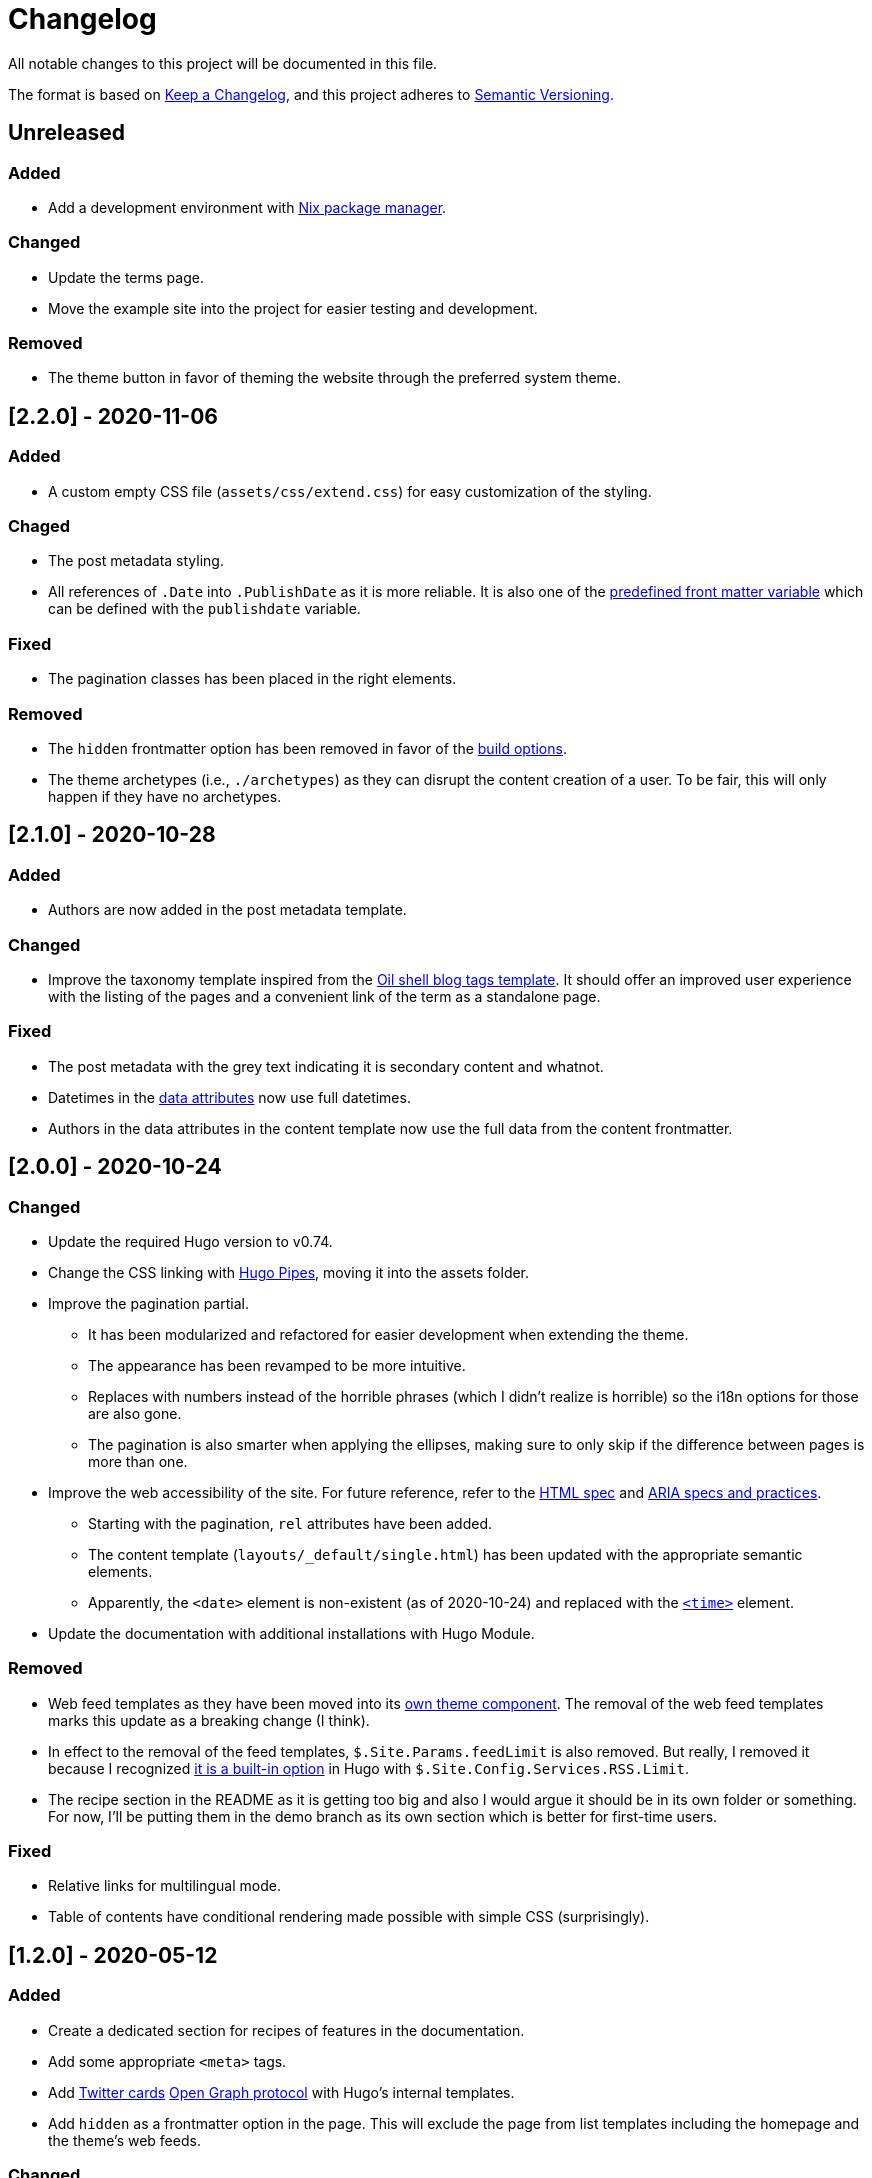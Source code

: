 = Changelog
All notable changes to this project will be documented in this file.

The format is based on https://keepachangelog.com/en/1.0.0/[Keep a Changelog],
and this project adheres to https://semver.org/spec/v2.0.0.html[Semantic Versioning].




== Unreleased


=== Added

* Add a development environment with link:https://nixos.org/[Nix package manager].


=== Changed

* Update the terms page.

* Move the example site into the project for easier testing and development.


=== Removed

* The theme button in favor of theming the website through the preferred system theme.




== [2.2.0] - 2020-11-06


=== Added

* A custom empty CSS file (`assets/css/extend.css`) for easy customization of the styling.


=== Chaged

* The post metadata styling.

* All references of `.Date` into `.PublishDate` as it is more reliable.
It is also one of the https://gohugo.io/content-management/front-matter#predefined[predefined front matter variable] which can be defined with the `publishdate` variable.


=== Fixed

* The pagination classes has been placed in the right elements.


=== Removed

* The `hidden` frontmatter option has been removed in favor of the https://gohugo.io/content-management/build-options/[build options].

* The theme archetypes (i.e., `./archetypes`) as they can disrupt the content creation of a user.
To be fair, this will only happen if they have no archetypes.




== [2.1.0] - 2020-10-28


=== Added

* Authors are now added in the post metadata template.


=== Changed

* Improve the taxonomy template inspired from the https://www.oilshell.org/blog/tags.html[Oil shell blog tags template].
It should offer an improved user experience with the listing of the pages and a convenient link of the term as a standalone page.


=== Fixed

* The post metadata with the grey text indicating it is secondary content and whatnot.

* Datetimes in the https://developer.mozilla.org/en-US/docs/Web/HTML/Global_attributes/data-*[data attributes] now use full datetimes.

* Authors in the data attributes in the content template now use the full data from the content frontmatter.




== [2.0.0] - 2020-10-24


=== Changed

* Update the required Hugo version to v0.74.

* Change the CSS linking with https://gohugo.io/hugo-pipes/introduction/[Hugo Pipes], moving it into the assets folder.

* Improve the pagination partial.
** It has been modularized and refactored for easier development when extending the theme.
** The appearance has been revamped to be more intuitive.
** Replaces with numbers instead of the horrible phrases (which I didn't realize is horrible) so the i18n options for those are also gone.
** The pagination is also smarter when applying the ellipses, making sure to only skip if the difference between pages is more than one.

* Improve the web accessibility of the site.
For future reference, refer to the https://html.spec.whatwg.org/[HTML spec] and https://www.w3.org/TR/wai-aria-1.1/[ARIA specs and practices].
** Starting with the pagination, `rel` attributes have been added.
** The content template (`layouts/_default/single.html`) has been updated with the appropriate semantic elements.
** Apparently, the `<date>` element is non-existent (as of 2020-10-24) and replaced with the https://developer.mozilla.org/en-US/docs/Web/HTML/Element/time[`<time>`] element.

* Update the documentation with additional installations with Hugo Module.


=== Removed

* Web feed templates as they have been moved into its https://github.com/foo-dogsquared/hugo-web-feeds[own theme component].
The removal of the web feed templates marks this update as a breaking change (I think).

* In effect to the removal of the feed templates, `$.Site.Params.feedLimit` is also removed.
But really, I removed it because I recognized https://gohugo.io/templates/rss/#configure-rss[it is a built-in option] in Hugo with `$.Site.Config.Services.RSS.Limit`.

* The recipe section in the README as it is getting too big and also I would argue it should be in its own folder or something.
For now, I'll be putting them in the demo branch as its own section which is better for first-time users.


=== Fixed

* Relative links for multilingual mode.

* Table of contents have conditional rendering made possible with simple CSS (surprisingly).




== [1.2.0] - 2020-05-12


=== Added

* Create a dedicated section for recipes of features in the documentation.

* Add some appropriate `<meta>` tags.

* Add https://dev.twitter.com/cards[Twitter cards] https://opengraphprotocol.org/[Open Graph protocol] with Hugo's internal templates.

* Add `hidden` as a frontmatter option in the page.
This will exclude the page from list templates including the homepage and the theme's web feeds.


=== Changed

* Tweak the appearance of the site a little bit.
The CSS is also improved especially with relative units for consistent margin and padding.

* Improve the web feeds template.




== [1.1.0] - 2020-05-09


=== Added

* Create a theme toggle.
It also [detects with CSS if the user prefers a dark scheme](https://css-tricks.com/dark-modes-with-css/).

* Add a modified date (although requires `.GitInfo` to work which requires a Git-enabled repository).

* Add `toc` to as site and page configuration.
The page config has more priority and can override the site config.


=== Changed

* Update the site to conform with accessibility features.
** Add a `aria-label` for list entries.
** Make the theme screen-reader-friendly with the correct use of [content semantic tags](https://developer.mozilla.org/en-US/docs/Web/HTML/Element).
** Revise the color of the links.
** Use viewport units for dynamic font sizes.

* Improve the vertical rhythm of the site.




== [1.0.0] - 2019-09-21 


=== Added

* Create the base layout.
* Add the Asciidoctor content template.
* Create the template for RSS, Atom, and JSON web syndication feeds.
* Implement multilingual mode support.
